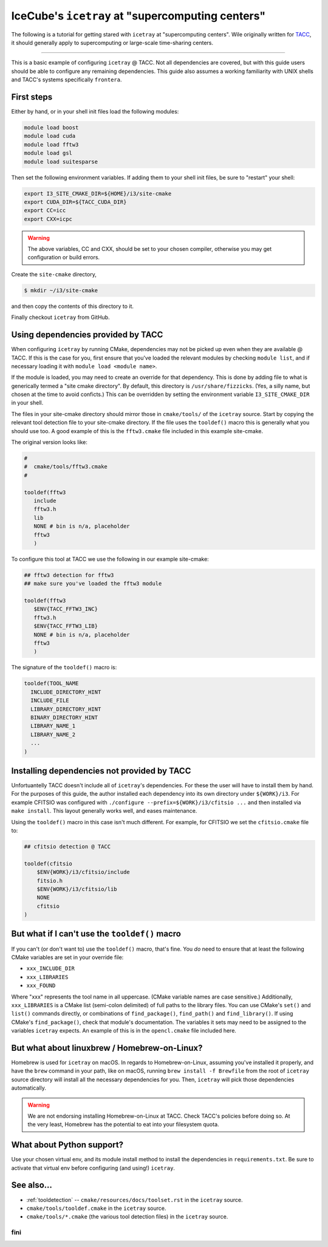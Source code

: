 .. _supercomputing_centers:

IceCube's ``icetray`` at "supercomputing centers"
=================================================

The following is a tutorial for getting stared with ``icetray`` at
"supercomputing centers". Wile originally written for `TACC
<https://www.tacc.utexas.edu/>`_, it should generally apply to
supercomputing or large-scale time-sharing centers.

----

This is a basic example of configuring ``icetray`` @ TACC. Not all
dependencies are covered, but with this guide users should be able to
configure any remaining dependencies. This guide also assumes a working
familiarity with UNIX shells and TACC's systems specifically
``frontera``.

First steps
-----------

Either by hand, or in your shell init files load the following modules:

.. code:: bash

    module load boost
    module load cuda
    module load fftw3
    module load gsl
    module load suitesparse

Then set the following environment variables. If adding them to your
shell init files, be sure to "restart" your shell:

.. code:: bash

    export I3_SITE_CMAKE_DIR=${HOME}/i3/site-cmake
    export CUDA_DIR=${TACC_CUDA_DIR}
    export CC=icc
    export CXX=icpc

.. warning::

   The above variables, CC and CXX, should be set to your chosen
   compiler, otherwise you may get configuration or build errors.

Create the ``site-cmake`` directory,

.. code:: console

    $ mkdir ~/i3/site-cmake

and then copy the contents of this directory to it.

Finally checkout ``icetray`` from GitHub.

Using dependencies provided by TACC
-----------------------------------

When configuring ``icetray`` by running CMake, dependencies may not be
picked up even when they are available @ TACC. If this is the case for
you, first ensure that you've loaded the relevant modules by checking
``module list``, and if necessary loading it with
``module load <module name>``.

If the module is loaded, you may need to create an override for that
dependency. This is done by adding file to what is generically termed a
"site cmake directory". By default, this directory is
``/usr/share/fizzicks``. (Yes, a silly name, but chosen at the time to
avoid conficts.) This can be overridden by setting the environment
variable ``I3_SITE_CMAKE_DIR`` in your shell.

The files in your site-cmake directory should mirror those in
``cmake/tools/`` of the ``icetray`` source. Start by copying the
relevant tool detection file to your site-cmake directory. If the file
uses the ``tooldef()`` macro this is generally what you should use too.
A good example of this is the ``fftw3.cmake`` file included in this
example site-cmake.

The original version looks like:

.. code:: cmake

    #
    #  cmake/tools/fftw3.cmake
    #

    tooldef(fftw3
       include
       fftw3.h
       lib
       NONE # bin is n/a, placeholder
       fftw3
       )

To configure this tool at TACC we use the following in our example
site-cmake:

.. code:: cmake

    ## fftw3 detection for fftw3
    ## make sure you've loaded the fftw3 module

    tooldef(fftw3
       $ENV{TACC_FFTW3_INC}
       fftw3.h
       $ENV{TACC_FFTW3_LIB}
       NONE # bin is n/a, placeholder
       fftw3
       )

The signature of the ``tooldef()`` macro is:

.. code:: cmake

    tooldef(TOOL_NAME
      INCLUDE_DIRECTORY_HINT
      INCLUDE_FILE
      LIBRARY_DIRECTORY_HINT
      BINARY_DIRECTORY_HINT
      LIBRARY_NAME_1
      LIBRARY_NAME_2
      ...
    )

Installing dependencies not provided by TACC
--------------------------------------------

Unfortuantelly TACC doesn't include all of ``icetray``'s dependencies.
For these the user will have to install them by hand. For the purposes
of this guide, the author installed each dependency into its own
directory under ``${WORK}/i3``. For example CFITSIO was configured with
``./configure --prefix=${WORK}/i3/cfitsio ...`` and then installed via
``make install``. This layout generally works well, and eases
maintenance.

Using the ``tooldef()`` macro in this case isn't much different. For
example, for CFITSIO we set the ``cfitsio.cmake`` file to:

.. code:: cmake

    ## cfitsio detection @ TACC

    tooldef(cfitsio
        $ENV{WORK}/i3/cfitsio/include
        fitsio.h
        $ENV{WORK}/i3/cfitsio/lib
        NONE
        cfitsio
    )

But what if I can't use the ``tooldef()`` macro
-----------------------------------------------

If you can't (or don't want to) use the ``tooldef()`` macro, that's
fine. You *do* need to ensure that at least the following CMake
variables are set in your override file:

-  ``xxx_INCLUDE_DIR``
-  ``xxx_LIBRARIES``
-  ``xxx_FOUND``

Where "xxx" represents the tool name in all uppercase. (CMake variable
names are case sensitive.) Additionally, ``xxx_LIBRARIES`` is a CMake
list (semi-colon delimited) of full paths to the library files. You can
use CMake's ``set()`` and ``list()`` commands directly, or combinations
of ``find_package()``, ``find_path()`` and ``find_library()``. If using
CMake's ``find_package()``, check that module's documentation. The
variables it sets may need to be assigned to the variables ``icetray``
expects. An example of this is in the ``opencl.cmake`` file
included here.

But what about linuxbrew / Homebrew-on-Linux?
---------------------------------------------

Homebrew is used for ``icetray`` on macOS. In regards to
Homebrew-on-Linux, assuming you've installed it properly, and have the
``brew`` command in your path, like on macOS, running
``brew install -f Brewfile`` from the root of ``icetray`` source
directory will install all the necessary dependencies for you. Then,
``icetray`` will pick those dependencies automatically.

.. warning::

   We are not endorsing installing Homebrew-on-Linux at TACC.  Check
   TACC's policies before doing so. At the very least, Homebrew has
   the potential to eat into your filesystem quota.

What about Python support?
--------------------------

Use your chosen virtual env, and its module install method to install
the dependencies in ``requirements.txt``. Be sure to activate that
virtual env before configuring (and using!) ``icetray``.

See also...
-----------

- :ref:`tooldetection` -- ``cmake/resources/docs/toolset.rst`` in the ``icetray`` source.
- ``cmake/tools/tooldef.cmake`` in the ``icetray`` source.
- ``cmake/tools/*.cmake`` (the various tool detection files) in the
  ``icetray`` source.

fini
~~~~
